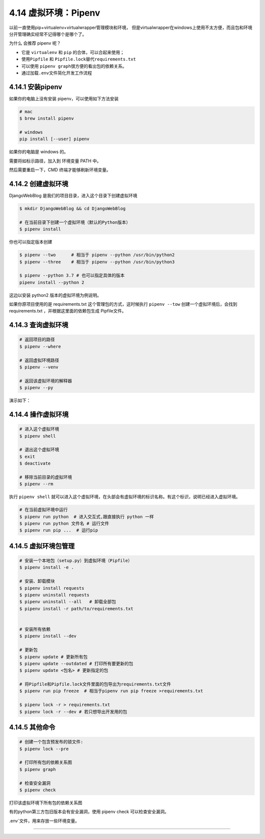 4.14 虚拟环境：Pipenv
=====================

以前一直使用pip+virtualenv+virtualwrapper管理模块和环境，
但是virtualwrapper在windows上使用不太方便，而且包和环境分开管理确实经常不记得哪个是哪个了。

为什么 会推荐 pipenv 呢？

-  它是 ``virtualenv`` 和 ``pip`` 的合体，可以合起来使用；
-  使用\ ``Pipfile`` 和 ``Pipfile.lock``\ 替代\ ``requirements.txt``
-  可以使用 ``pipenv graph``\ 很方便的看出包的依赖关系。
-  通过加载\ ``.env``\ 文件简化开发工作流程

4.14.1 安装pipenv
-----------------

如果你的电脑上没有安装 pipenv，可以使用如下方法安装

.. code:: shell

   # mac
   $ brew install pipenv

   # windows
   pip install [--user] pipenv

如果你的电脑是 windows 的。

|image0|

需要将如标示路径，加入到 环境变量 PATH 中。

|image1|

然后需要重启一下，CMD 终端才能够刷新环境变量。

4.14.2 创建虚拟环境
-------------------

DjangoWebBlog 是我们的项目目录，进入这个目录下创建虚拟环境

.. code:: shell

   $ mkdir DjangoWebBlog && cd DjangoWebBlog

   # 在当前目录下创建一个虚拟环境（默认的Python版本）
   $ pipenv install

你也可以指定版本创建

.. code:: shell

   $ pipenv --two      # 相当于 pipenv --python /usr/bin/python2
   $ pipenv --three    # 相当于 pipenv --python /usr/bin/python3

   $ pipenv --python 3.7 # 也可以指定具体的版本
   pipenv install --python 2

这边以安装 python2 版本的虚拟环境为例说明。

|image2|

如果你原项目使用的是 requirements.txt 这个管理包的方式，这时候执行
``pipenv --tow`` 创建一个虚拟环境后，会找到 requirements.txt
，并根据这里面的依赖包生成 Pipfile文件。

|image3|

4.14.3 查询虚拟环境
-------------------

.. code:: shell

   # 返回项目的路径
   $ pipenv --where

   # 返回虚拟环境路径
   $ pipenv --venv

   # 返回该虚拟环境的解释器
   $ pipenv --py

演示如下：

|image4|

4.14.4 操作虚拟环境
-------------------

.. code:: shell

   # 进入这个虚拟环境
   $ pipenv shell

   # 退出这个虚拟环境
   $ exit
   $ deactivate

   # 移除当前目录的虚拟环境
   $ pipenv --rm

执行 ``pipenv shell``
就可以进入这个虚拟环境，在头部会有虚拟环境的标识名称。有这个标识，说明已经进入虚拟环境。

|image5|

.. code:: python

   # 在当前虚拟环境中运行
   $ pipenv run python  # 进入交互式,跟直接执行 python 一样
   $ pipenv run python 文件名 # 运行文件
   $ pipenv run pip ...  # 运行pip

4.14.5 虚拟环境包管理
---------------------

.. code:: shell

   # 安装一个本地包（setup.py）到虚拟环境（Pipfile）
   $ pipenv install -e .

   # 安装、卸载模块
   $ pipenv install requests
   $ pipenv uninstall requests
   $ pipenv uninstall --all   # 卸载全部包
   $ pipenv install -r path/to/requirements.txt 


   # 安装所有依赖
   $ pipenv install --dev

   # 更新包
   $ pipenv update # 更新所有包
   $ pipenv update --outdated # 打印所有要更新的包
   $ pipenv update <包名> # 更新指定的包

   # 将Pipfile和Pipfile.lock文件里面的包导出为requirements.txt文件
   $ pipenv run pip freeze  # 相当于pipenv run pip freeze >requirements.txt

   $ pipenv lock -r > requirements.txt 
   $ pipenv lock -r --dev # 若只想导出开发用的包

4.14.5 其他命令
---------------

.. code:: shell


   # 创建一个包含预发布的锁文件:
   $ pipenv lock --pre

   # 打印所有包的依赖关系图
   $ pipenv graph

   # 检查安全漏洞
   $ pipenv check

打印该虚拟环境下所有包的依赖关系图

|image6|

有的python第三方包旧版本会有安全漏洞，使用 pipenv check
可以检查安全漏洞。

|image7|

.env`文件，用来存放一些环境变量。

--------------

.. figure:: http://image.python-online.cn/20191117155836.png
   :alt: 关注公众号，获取最新干货！


.. |image0| image:: http://image.python-online.cn/Fk6WZ2xbqg2DM3AvnYCpsiKQ4xOn
.. |image1| image:: http://image.python-online.cn/FjuJ8yZsgjkzVuBRZHxK1ZnnzaEX
.. |image2| image:: http://image.python-online.cn/20190612211330.png
.. |image3| image:: http://image.python-online.cn/20190612213015.png
.. |image4| image:: http://image.python-online.cn/20190612213950.png
.. |image5| image:: http://image.python-online.cn/20190612211925.png
.. |image6| image:: http://image.python-online.cn/20190614000336.png
.. |image7| image:: http://image.python-online.cn/20190612215924.png
